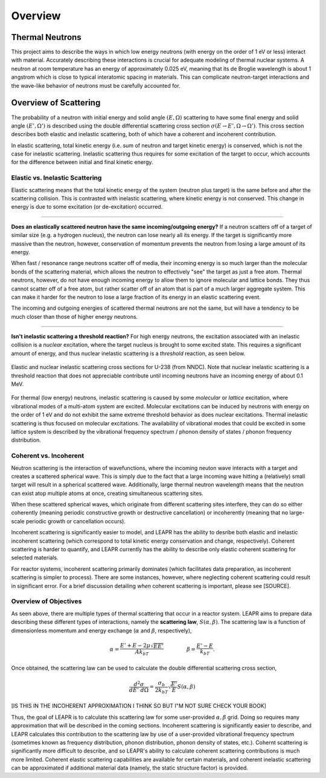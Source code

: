 .. This is a comment. Note how any initial comments are moved by
   transforms to after the document title, subtitle, and docinfo.

.. demo.rst from: http://docutils.sourceforge.net/docs/user/rst/demo.txt

.. |EXAMPLE| image:: _images/temp.png
   :width: 1em

**********************
Overview
**********************

..
  COMMENT: .. contents:: Table of Contents

Thermal Neutrons
=====================

This project aims to describe the ways in which low energy neutrons (with energy on the order of 1 eV or less) interact with material. Accurately describing these interactions is crucial for adequate modeling of thermal nuclear systems. A neutron at room temperature has an energy of approximately 0.025 eV, meaning that its de Broglie wavelength is about 1 angstrom which is close to typical interatomic spacing in materials. This can complicate neutron-target interactions and the wave-like behavior of neutrons must be carefully accounted for.


Overview of Scattering
=========================

The probability of a neutron with initial energy and solid angle :math:`(E,\Omega)` scattering to have some final energy and solid angle :math:`(E',\Omega')` is described using the double differential scattering cross section :math:`\sigma(E\rightarrow E', \Omega\rightarrow\Omega')`. This cross section describes both elastic and inelastic scattering, both of which have a coherent and incoherent contribution.

.. image:: _images/scatteringBreakdown.jpeg

In elastic scattering, total kinetic energy (i.e. sum of neutron and target kinetic energy) is conserved, which is not the case for inelastic scattering. Inelastic scattering thus requires for some excitation of the target to occur, which accounts for the difference between initial and final kinetic energy. 


Elastic vs. Inelastic Scattering
---------------------------------
Elastic scattering means that the total kinetic energy of the system (neutron plus target) is the same before and after the scattering collision. This is contrasted with inelastic scattering, where kinetic energy is not conserved. This change in energy is due to some excitation (or de-excitation) occurred. 

----------------------------------------------------------------------------

**Does an elastically scattered neutron have the same incoming/outgoing energy?**
If a neutron scatters off of a target of similar size (e.g. a hydrogen nucleus), the neutron can lose nearly all its energy. If the target is significantly more massive than the neutron, however, conservation of momentum prevents the neutron from losing a large amount of its energy. 

When fast / resonance range neutrons scatter off of media, their incoming energy is so much larger than the molecular bonds of the scattering material, which allows the neutron to effectively "see" the target as just a free atom. Thermal neutrons, however, do not have enough incoming energy to allow them to ignore molecular and lattice bonds. They thus cannot scatter off of a free atom, but rather scatter off of an atom that is part of a much larger aggregate system. This can make it harder for the neutron to lose a large fraction of its energy in an elastic scattering event. 

The incoming and outgoing energies of scattered thermal neutrons are not the same, but will have a tendency to be much closer than those of higher energy neutrons. 

----------------------------------------------------------------------------

**Isn't inelastic scattering a threshold reaction?**
For high energy neutrons, the excitation associated with an inelastic collision is a *nuclear* excitation, where the target nucleus is brought to some excited state. This requires a significant amount of energy, and thus nuclear inelastic scattering is a *threshold* reaction, as seen below.

.. figure:: _images/U238_xs.png
    :width: 60%
    :align: center

    Elastic and nuclear inelastic scattering cross sections for U-238 (from NNDC). Note that nuclear inelastic scattering is a threshold reaction that does not appreciable contribute until incoming neutrons have an incoming energy of about 0.1 MeV.


For thermal (low energy) neutrons, inelastic scattering is caused by some *molecular* or *lattice* excitation, where vibrational modes of a multi-atom system are excited. Molecular excitations can be induced by neutrons with energy on the order of 1 eV and do not exhibit the same extreme threshold behavior as does nuclear excitations. Thermal inelastic scattering is thus focused on molecular excitations. The availability of vibrational modes that could be excited in some lattice system is described by the vibrational frequency spectrum / phonon density of states / phonon frequency distribution. 

.. .. math::
  \sigma(E\rightarrow E',\Omega\rightarrow\Omega') = \sigma_{coh}(E\rightarrow E',\Omega\rightarrow\Omega') + \sigma_{inc}(E\rightarrow E,\Omega\rightarrow\Omega') 




Coherent vs. Incoherent 
--------------------------

Neutron scattering is the interaction of wavefunctions, where the incoming neuton wave interacts with a target and creates a scattered spherical wave. This is simply due to the fact that a large incoming wave hitting a (relatively) small target will result in a spherical scattered wave. Additionally, large thermal neutron wavelength means that the neutron can exist atop multiple atoms at once, creating simultaneous scattering sites. 

When these scattered spherical waves, which originate from different scattering sites interfere, they can do so either coherently (meaning periodic constructive growth or destructive cancellation) or incoherently (meaning that no large-scale periodic growth or cancellation occurs). 

Incoherent scattering is significantly easier to model, and LEAPR has the ability to desribe both elastic and inelastic incoherent scattering (which correspond to total kinetic energy conservation and change, respectively). Coherent scattering is harder to quantify, and LEAPR currently has the ability to describe only elastic coherent scattering for selected materials. 

For reactor systems, incoherent scattering primarily dominates (which facilitates data preparation, as incoherent scattering is simpler to process). There are some instances, however, where neglecting coherent scattering could result in significant error. For a brief discussion detailing *when* coherent scattering is important, please see [SOURCE].

Overview of Objectives
--------------------------
As seen above, there are multiple types of thermal scattering that occur in a reactor system. LEAPR aims to prepare data describing these different types of interactions, namely the **scattering law**, :math:`S(\alpha,\beta)`. The scattering law is a function of dimensionless momentum and energy exchange (:math:`\alpha` and :math:`\beta`, respectively), 

.. math:: 
  \alpha = \frac{E'+E-2\mu\sqrt{EE'}}{Ak_bT}\qquad~\qquad\beta=\frac{E'-E}{k_bT}.

Once obtained, the scattering law can be used to calculate the double differential scattering cross section,

.. math::
  \frac{d^2\sigma}{dE'~d\Omega }=\frac{\sigma_b}{2k_bT}\sqrt{\frac{E'}{E}}S(\alpha,\beta)

[IS THIS IN THE INCOHERENT APPROXIMATION I THINK SO BUT I"M NOT SURE CHECK YOUR BOOK]

Thus, the goal of LEAPR is to calculate this scattering law for some user-provided :math:`\alpha,\beta` grid. Doing so requires many approximation that will be described in the coming sections. Incoherent scattering is significantly easier to describe, and LEAPR calculates this contribution to the scattering law by use of a user-provided vibrational frequency spectrum (sometimes known as frequency distribution, phonon distribution, phonon density of states, etc.). Cohernt scattering is significantly more difficult to describe, and so LEAPR's ability to calculate coherent scattering contributions is much more limited. Coherent elastic scattering capabilities are available for certain materials, and coherent inelastic scattering can be approximated if additional material data (namely, the static structure factor) is provided.


